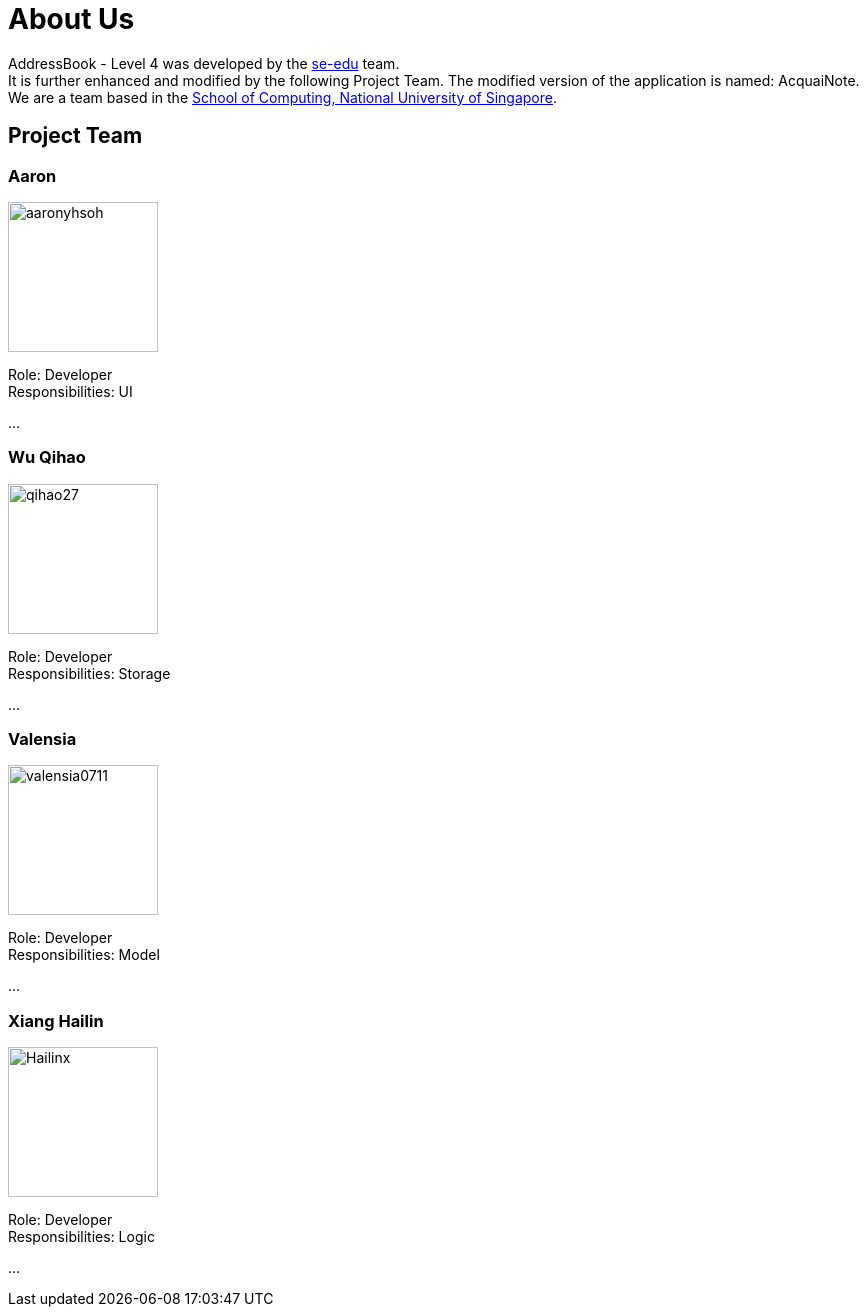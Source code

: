 = About Us
:relfileprefix: team/
ifdef::env-github,env-browser[:outfilesuffix: .adoc]
:imagesDir: images
:stylesDir: stylesheets

AddressBook - Level 4 was developed by the https://se-edu.github.io/docs/Team.html[se-edu] team. +
It is further enhanced and modified by the following Project Team.
The modified version of the application is named: AcquaiNote.
{empty} +
We are a team based in the http://www.comp.nus.edu.sg[School of Computing, National University of Singapore].

== Project Team

=== Aaron
image::aaronyhsoh.png[width="150", align="left"]

Role: Developer +
Responsibilities: UI

...

=== Wu Qihao
image::qihao27.png[width="150", align="left"]

Role: Developer +
Responsibilities: Storage

...

=== Valensia
image::valensia0711.png[width="150", align="left"]

Role: Developer +
Responsibilities: Model

...

=== Xiang Hailin
image::Hailinx.png[width="150", align="left"]

Role: Developer +
Responsibilities: Logic

...

